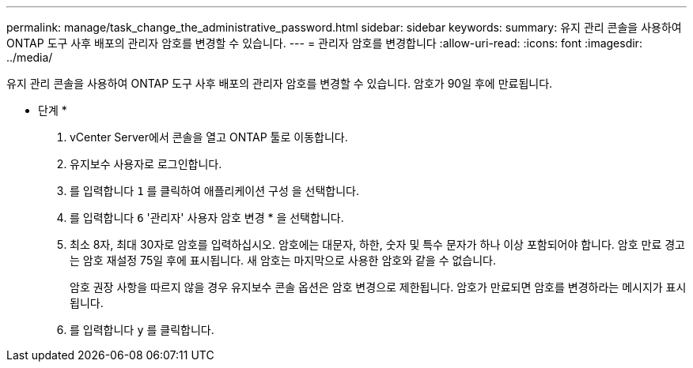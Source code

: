 ---
permalink: manage/task_change_the_administrative_password.html 
sidebar: sidebar 
keywords:  
summary: 유지 관리 콘솔을 사용하여 ONTAP 도구 사후 배포의 관리자 암호를 변경할 수 있습니다. 
---
= 관리자 암호를 변경합니다
:allow-uri-read: 
:icons: font
:imagesdir: ../media/


[role="lead"]
유지 관리 콘솔을 사용하여 ONTAP 도구 사후 배포의 관리자 암호를 변경할 수 있습니다. 암호가 90일 후에 만료됩니다.

* 단계 *

. vCenter Server에서 콘솔을 열고 ONTAP 툴로 이동합니다.
. 유지보수 사용자로 로그인합니다.
. 를 입력합니다 `1` 를 클릭하여 애플리케이션 구성 을 선택합니다.
. 를 입력합니다 `6` '관리자' 사용자 암호 변경 * 을 선택합니다.
. 최소 8자, 최대 30자로 암호를 입력하십시오. 암호에는 대문자, 하한, 숫자 및 특수 문자가 하나 이상 포함되어야 합니다. 암호 만료 경고는 암호 재설정 75일 후에 표시됩니다. 새 암호는 마지막으로 사용한 암호와 같을 수 없습니다.
+
암호 권장 사항을 따르지 않을 경우 유지보수 콘솔 옵션은 암호 변경으로 제한됩니다.
암호가 만료되면 암호를 변경하라는 메시지가 표시됩니다.

. 를 입력합니다 `y` 를 클릭합니다.

